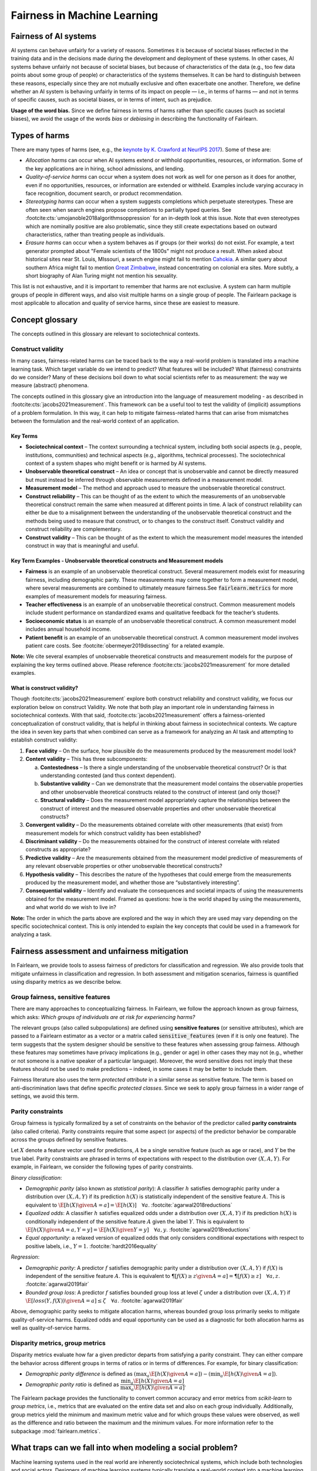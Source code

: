 .. _fairness_in_machine_learning:
.. _terminology:

Fairness in Machine Learning
============================

Fairness of AI systems
----------------------

AI systems can behave unfairly for a variety of reasons. Sometimes it is
because of societal biases reflected in the training data and in the decisions
made during the development and deployment of these systems. In other cases,
AI systems behave unfairly not because of societal biases, but because of
characteristics of the data (e.g., too few data points about some group of
people) or characteristics of the systems themselves. It can be hard to
distinguish between these reasons, especially since they are not mutually
exclusive and often exacerbate one another. Therefore, we define whether an AI
system is behaving unfairly in terms of its impact on people — i.e., in terms
of harms — and not in terms of specific causes, such as societal biases, or in
terms of intent, such as prejudice.

**Usage of the word bias.** Since we define fairness in terms of harms
rather than specific causes (such as societal biases), we avoid the usage of
the words *bias* or *debiasing* in describing the functionality of Fairlearn.


.. _types_of_harms:

Types of harms
--------------

There are many types of harms (see, e.g., the
`keynote by K. Crawford at NeurIPS 2017 <https://www.youtube.com/watch?v=fMym_BKWQzk>`_).
Some of these are:

* *Allocation harms* can occur when AI systems extend or withhold
  opportunities, resources, or information. Some of the key applications are in
  hiring, school admissions, and lending.

* *Quality-of-service harms* can occur when a system does not work as well for
  one person as it does for another, even if no opportunities, resources, or
  information are extended or withheld. Examples include varying accuracy in
  face recognition, document search, or product recommendation.

* *Stereotyping harms* can occur when a system suggests completions which
  perpetuate stereotypes.
  These are often seen when search engines propose completions to partially
  typed queries.
  See :footcite:cts:`umojanoble2018algorithmsoppression` for an in-depth
  look at this issue.
  Note that even stereotypes which are nominally positive are also
  problematic, since they still create expectations based on outward
  characteristics, rather than treating people as individuals.

* *Erasure harms* can occur when a system behaves as if groups (or their
  works) do not exist.
  For example, a text generator prompted about "Female scientists of the 1800s"
  might not produce a result.
  When asked about historical sites near St. Louis, MIssouri, a search engine
  might fail to mention `Cahokia <https://en.wikipedia.org/wiki/Cahokia>`_.
  A similar query about southern Africa might fail to mention
  `Great Zimbabwe <https://en.wikipedia.org/wiki/Great_Zimbabwe>`_, instead
  concentrating on colonial era sites.
  More subtly, a short biography of Alan Turing might not mention his
  sexuality.

This list is not exhaustive, and it is important to remember that harms
are not exclusive.
A system can harm multiple groups of people in different ways, and also
visit multiple harms on a single group of people.
The Fairlearn package is most applicable to allocation and quality of service harms,
since these are easiest to measure.

Concept glossary
----------------------------

The concepts outlined in this glossary are relevant to sociotechnical contexts. 

Construct validity
^^^^^^^^^^^^^^^^^^
In many cases, fairness-related harms can be traced back to the way a real-world problem is translated into a machine learning task.
Which target variable do we intend to predict?
What features will be included?
What (fairness) constraints do we consider?
Many of these decisions boil down to what social scientists refer to as measurement: the way we measure (abstract) phenomena.

The concepts outlined in this glossary give an introduction into the language of measurement modeling - as described in :footcite:cts:`jacobs2021measurement`.
This framework can be a useful tool to test the validity of (implicit) assumptions of a problem formulation.
In this way, it can help to mitigate fairness-related harms that can arise from mismatches between the formulation and the real-world context of an application.

Key Terms 
~~~~~~~~~

- **Sociotechnical context** – The context surrounding a technical system, including both social aspects (e.g., people, institutions, communities) and technical aspects (e.g., algorithms, technical processes). The sociotechnical context of a system shapes who might benefit or is harmed by AI systems.

- **Unobservable theoretical construct** – An idea or concept that is unobservable and cannot be directly measured but must instead be inferred through observable measurements defined in a measurement model. 

- **Measurement model** – The method and approach used to measure the unobservable theoretical construct.

- **Construct reliability** – This can be thought of as the extent to which the measurements of an unobservable theoretical construct remain the same when measured at different points in time. A lack of construct reliability can either be due to a misalignment between the understanding of the unobservable theoretical construct and the methods being used to measure that construct, or to changes to the construct itself. Construct validity and construct reliability are complementary.

- **Construct validity** – This can be thought of as the extent to which the measurement model measures the intended construct in way that is meaningful and useful.

Key Term Examples  - Unobservable theoretical constructs and Measurement models
~~~~~~~~~~~~~~~~~~~~~~~~~~~~~~~~~~~~~~~~~~~~~~~~~~~~~~~~~~~~~~~~~~~~~~~~~~~~~~~~~

- **Fairness** is an example of an unobservable theoretical construct. Several measurement models exist for measuring fairness, including demographic parity. These measurements may come together to form a measurement model, where several measurements are combined to ultimately measure fairness.See :code:`fairlearn.metrics` for more examples of measurement models for measuring fairness.

- **Teacher effectiveness** is an example of an unobservable theoretical construct. Common measurement models include student performance on standardized exams and qualitative feedback for the teacher’s students.

- **Socioeconomic status** is an example of an unobservable theoretical construct. A common measurement model includes annual household income. 

- **Patient benefit** is an example of an unobservable theoretical construct. A common measurement model involves patient care costs. See :footcite:`obermeyer2019dissecting` for a related example. 

**Note:**
We cite several examples of unobservable theoretical constructs and measurement models for the purpose of explaining the key terms outlined above.
Please reference :footcite:cts:`jacobs2021measurement` for more detailed examples.
 
 
.. _construct_validity:

What is construct validity? 
~~~~~~~~~~~~~~~~~~~~~~~~~~~

Though :footcite:cts:`jacobs2021measurement` explore both construct reliability and construct validity, we focus our 
exploration below on construct Validity.
We note that both play an important role in understanding fairness in sociotechnical contexts.
With that said, :footcite:cts:`jacobs2021measurement` offers a fairness-oriented conceptualization of construct validity, that 
is helpful in thinking about fairness in sociotechnical contexts.
We capture the idea in seven key parts that when combined  can serve as a framework for analyzing an AI task and attempting to establish construct validity:

1. **Face validity** – On the surface, how plausible do the measurements produced by the measurement model look?

2. **Content validity** – This has three subcomponents:

   a. **Contestedness** – Is there a single understanding of the unobservable theoretical construct? Or is that understanding contested (and thus context dependent).
   b. **Substantive validity** – Can we demonstrate that the measurement model contains the observable properties and other unobservable theoretical constructs related to the construct of interest (and only those)?
   c. **Structural validity** – Does the measurement model appropriately capture the relationships between the construct of interest and the measured observable properties and other unobservable theoretical constructs?

3. **Convergent validity** – Do the measurements obtained correlate with other measurements (that exist) from 
   measurement models for which construct validity has been established? 
 
4. **Discriminant validity** – Do the measurements obtained for the construct of interest correlate with 
   related constructs as appropriate?  

5. **Predictive validity** – Are the measurements obtained from the measurement model predictive of measurements 
   of any relevant observable properties or other unobservable theoretical constructs?

6. **Hypothesis validity** – This describes the nature of the hypotheses that could emerge from the measurements 
   produced by the measurement model, and whether those are “substantively interesting”.

7. **Consequential validity** – Identify and evaluate the consequences and societal impacts of using the 
   measurements obtained for the measurement model. Framed as questions: how is the world shaped by using the 
   measurements, and what world do we wish to live in?

**Note:** The order in which the parts above are explored and the way in which they are used may vary depending on the specific 
sociotechnical context. This is only intended to explain the key concepts that could be used in a 
framework for analyzing a task.

Fairness assessment and unfairness mitigation
---------------------------------------------

In Fairlearn, we provide tools to assess fairness of predictors for
classification and regression. We also provide tools that mitigate unfairness
in classification and regression. In both assessment and mitigation scenarios,
fairness is quantified using disparity metrics as we describe below.

Group fairness, sensitive features
^^^^^^^^^^^^^^^^^^^^^^^^^^^^^^^^^^

There are many approaches to conceptualizing fairness. In Fairlearn, we follow
the approach known as group fairness, which asks: *Which groups of individuals
are at risk for experiencing harms?*

The relevant groups (also called subpopulations) are defined using **sensitive
features** (or sensitive attributes), which are passed to a Fairlearn
estimator as a vector or a matrix called :code:`sensitive_features` (even if it is
only one feature). The term suggests that the system designer should be
sensitive to these features when assessing group fairness. Although these
features may sometimes have privacy implications (e.g., gender or age) in
other cases they may not (e.g., whether or not someone is a native speaker of
a particular language). Moreover, the word sensitive does not imply that
these features should not be used to make predictions – indeed, in some cases
it may be better to include them.

Fairness literature also uses the term *protected attribute* in a similar
sense as sensitive feature. The term is based on anti-discrimination laws
that define specific *protected classes*. Since we seek to apply group
fairness in a wider range of settings, we avoid this term.


.. _parity_constraints:

Parity constraints
^^^^^^^^^^^^^^^^^^

Group fairness is typically formalized by a set of constraints on the behavior
of the predictor called **parity constraints** (also called criteria). Parity
constraints require that some aspect (or aspects) of the predictor behavior be
comparable across the groups defined by sensitive features.

Let :math:`X` denote a feature vector used for predictions, :math:`A` be a
single sensitive feature (such as age or race), and :math:`Y` be the true
label. Parity constraints are phrased in terms of expectations with respect to
the distribution over :math:`(X,A,Y)`.
For example, in Fairlearn, we consider the following types of parity constraints.

*Binary classification*:

* *Demographic parity* (also known as *statistical parity*): A classifier
  :math:`h` satisfies demographic parity under a distribution over
  :math:`(X, A, Y)` if its prediction :math:`h(X)` is statistically
  independent of the sensitive feature :math:`A`. This is equivalent to
  :math:`\E[h(X) \given A=a] = \E[h(X)] \quad \forall a`.  :footcite:`agarwal2018reductions`

* *Equalized odds*: A classifier :math:`h` satisfies equalized odds under a
  distribution over :math:`(X, A, Y)` if its prediction :math:`h(X)` is
  conditionally independent of the sensitive feature :math:`A` given the label
  :math:`Y`. This is equivalent to
  :math:`\E[h(X) \given A=a, Y=y] = \E[h(X) \given Y=y] \quad \forall a, y`.
  :footcite:`agarwal2018reductions`

* *Equal opportunity*: a relaxed version of equalized odds that only considers
  conditional expectations with respect to positive labels, i.e., :math:`Y=1`.
  :footcite:`hardt2016equality`

*Regression*:

* *Demographic parity*: A predictor :math:`f` satisfies demographic parity
  under a distribution over :math:`(X, A, Y)` if :math:`f(X)` is independent
  of the sensitive feature :math:`A`. This is equivalent to
  :math:`\P[f(X) \geq z \given A=a] = \P[f(X) \geq z] \quad \forall a, z`.
  :footcite:`agarwal2019fair`

* *Bounded group loss*: A predictor :math:`f` satisfies bounded group loss at
  level :math:`\zeta` under a distribution over :math:`(X, A, Y)` if
  :math:`\E[loss(Y, f(X)) \given A=a] \leq \zeta \quad \forall a`. :footcite:`agarwal2019fair`

Above, demographic parity seeks to mitigate allocation harms, whereas bounded
group loss primarily seeks to mitigate quality-of-service harms. Equalized
odds and equal opportunity can be used as a diagnostic for both allocation
harms as well as quality-of-service harms.


.. _disparity_metrics:

Disparity metrics, group metrics
^^^^^^^^^^^^^^^^^^^^^^^^^^^^^^^^

Disparity metrics evaluate how far a given predictor departs from satisfying a
parity constraint. They can either compare the behavior across different
groups in terms of ratios or in terms of differences. For example, for binary
classification:

* *Demographic parity difference* is defined as
  :math:`(\max_a \E[h(X) \given A=a]) - (\min_a \E[h(X) \given A=a])`.
* *Demographic parity ratio* is defined as
  :math:`\dfrac{\min_a \E[h(X) \given A=a]}{\max_a \E[h(X) \given A=a]}`.

The Fairlearn package provides the functionality to convert common accuracy
and error metrics from `scikit-learn` to *group metrics*, i.e., metrics that
are evaluated on the entire data set and also on each group individually.
Additionally, group metrics yield the minimum and maximum metric value and for
which groups these values were observed, as well as the difference and ratio
between the maximum and the minimum values. For more information refer to the
subpackage :mod:`fairlearn.metrics`.



.. _abstraction_traps:

What traps can we fall into when modeling a social problem?
--------------------------------------------------------------

Machine learning systems used in the real world are inherently sociotechnical
systems, which include both technologies and social actors. Designers of machine
learning systems typically translate a real-world context into a machine learning
model through abstraction: focusing only on 'relevant' aspects of that context,
which are typically described by inputs, outputs, and the relationship between them.
However, by abstracting away the social context they are at risk of falling into
'abstraction traps': a failure to consider how social context and technology
are interrelated.

In this section, we explain what those traps are, and give some suggestions on
how we can avoid them.

In "Fairness and Abstraction in Sociotechnical Systems," :footcite:ct:`selbst2019fairness`
identify failure modes that can arise from abstracting away the social context
when modeling. They identify them as:

* *The Solutionism Trap*

* *The Ripple Effect Trap*

* *The Formalism Trap*

* *The Portability Trap*

* *The Framing Trap*

We provide some definitions and examples of these traps to help Fairlearn
users think about how choices they make in their work can lead to or avoid
these common pitfalls.


.. _solutionism_trap:

The Solutionism Trap
^^^^^^^^^^^^^^^^^^^^

This trap occurs when we assume that the best solution to a problem
may involve technology, and fail to recognize other possible solutions
outside of this realm. Solutionist approaches may also not be appropriate
in situations where definitions of fairness may change over time
(see 'The Formalism Trap' below).

Example: consider the problem of internet connectivity in rural communities.
An example of the solutionism trap is assuming that using data science to
measure internet speed in a given region
can help improve internet connectivity.
However, if there are additional socioeconomic challenges within
a community, for example with education, infrastructure, information
technology, or health services, then an algorithmic solution purely
focused on internet speed may fail to meaningfully address the needs of
the community.


.. _ripple_effect_trap:

The Ripple Effect Trap
^^^^^^^^^^^^^^^^^^^^^^

This trap occurs when we do not consider the unintended consequences of
introducing technology into an existing social system. Such consequences
include changes in behaviors, outcomes, individual experiences, or changes
in underlying social values and incentives of a given social system; for
instance, by increasing perceived value of quantifiable metrics over
non-quantifiable ones.

Example: consider the problem of banks deciding whether an individual should
be approved for a loan. Prior to using machine learning algorithms
to compute a "score", banks might rely on loan officers that engage in
conversations with clients, recommend a plan based on their unique
situation, and discuss with other team members to obtain feedback.
By introducing an algorithm, it is possible that loan officers may limit
their conversations with team members and clients, assuming the algorithm's
recommendations are good enough without those additional sources of information.

To avoid this pitfall, we must be aware that once a technology is incorporated
into a social context, new groups may reinterpret it differently. We should
adopt "what if" scenarios to envision how the social context might change
after introducing a model, including how it may change the power dynamics of
existing groups in that context, or how actors might change their behaviors to
game the model.


.. _formalism_trap:

The Formalism Trap
^^^^^^^^^^^^^^^^^^

Many tasks of a data scientist involve some form of formalization: from
measuring real-world phenomena as data to translating business Key Performance
Indicators (KPIs) and constraints into metrics, loss functions, or parameters.
We fall into the formalism trap when we fail to account for the full meaning
of social concepts like fairness.

Fairness is a complex construct that is contested: different people may
have different ideas of what is fair in a particular scenario. While
mathematical fairness metrics may capture some aspects of fairness, they
fail to capture all relevant aspects. For example, group fairness metrics
do not account for differences in individual experiences, nor do they
account for procedural justice.

In some scenarios, fairness metrics such as demographic parity and equalized
odds cannot be satisfied at the same time. At a first glance, this may appear
to be a mathematical problem. However, the conflict is actually grounded in
different understandings of what fairness is. Consequently, there is no
mathematical approach to solve the conflict. Instead we need to decide which
metrics might be appropriate for the situation at hand, keeping in mind the
limitations of a mathematical formalization. In some cases, there may be no
suitable metric.

Some reasons why we fall into this trap are because fairness is
context-dependent, because it is open to contestation by different groups
of people, and because there are differences between ways of thinking about
fairness between the legal world (i.e., fairness as procedural) and the fair-ML
community (i.e., fairness as outcome-based).

Where mathematical abstraction encounters a limitation is when
capturing information regarding contextuality (different communities
may have different definitions for what constitutes an "unfair" outcome;
for instance, is it unfair to hire an applicant whose primary language
is English, for an English speaking role, over an applicant whose only
spoken language is not English?); contestability (the definitions of
discrimination and unfairness are politically contested and change
over time, which may pose fundamental challenges for representing
them mathematically); and procedurality (for example, how do judges
and police officers determine whether bail, counselling, probation, or
incarceration is appropriate);


.. _portability_trap:

The Portability Trap
^^^^^^^^^^^^^^^^^^^^

This trap occurs when we fail to understand how reusing a model or
algorithm that is designed for one specific social context may not
necessarily apply to a different social context. Reusing an algorithmic
solution and failing to take into account differences in involved social
contexts can result in misleading results and potentially harmful consequences.

For instance, reusing a machine learning algorithm used to screen
job applications in the nursing industry for a system used to screen
job applications in the information technology sector could fall into the
portability trap. One important difference between both contexts is
the difference in skills required to succeed in both industries.
Another key difference between these contexts involves the demographic
differences (in terms of gender) of employees in each of these industries,
which may result from wording in job postings, social constructs on gender
and societal roles, and the percentages of successful applicants in
each field per (gender) group.


.. _framing_trap:

The Framing Trap
^^^^^^^^^^^^^^^^

This trap occurs when we fail to consider the full picture surrounding
a particular social context when abstracting a social problem. Elements
involved include but are not limited to: the social landscape that the
chosen phenomenon exists in, characteristics of individuals or
circumstances of the chosen situation, third parties involved along with
their circumstances, and the task that is being set out to abstract
(i.e., calculating a risk score, choosing between a pool of candidates,
selecting an appropriate treatment, etc).

To help us avoid drawing narrow boundaries of what is considered in scope
for the problem, we might consider using wider "frames" around what is
considered to be in scope for the problem, moving from an algorithmic frame
to a sociotechnical frame.

For instance, adopting a *sociotechnical* frame (instead of a data-focused,
or algorithmic frame) allows us to recognize that a machine learning model
is part of social and technical interactions between people and technology,
and thus the social components of a given social context should be included
as part of the problem formulation and modeling approach (including local
decision-making processes, incentive structures, institutional processes,
and more).

For instance, we might fall into this trap by assessing risk of re-engagement
in criminal behavior for an individual charged with an offense, while failing
to consider factors such as the legacy of racial biases in criminal justice
systems, the relationship of socio-economic status and mental health to the
social construction of criminality, along with existing societal biases of
judges, police officers, or other social actors involved in the larger
sociotechnical frame around a criminal justice algorithm.

Within the sociotechnical frame the model incorporates not only more
nuanced data on the history of the case, but also the social context in
which judging and recommending an outcome take place. This frame might
incorporate the processes associated with crime reporting, the offense-trial
pipeline, and an awareness of how the relationship between various social actors and
the algorithm may impact the intended outcomes of a given model.

References
----------

.. footbibliography::
